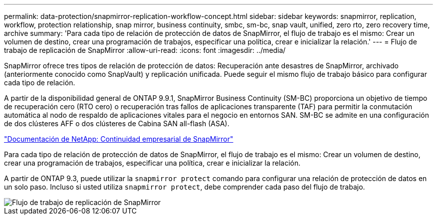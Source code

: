 ---
permalink: data-protection/snapmirror-replication-workflow-concept.html 
sidebar: sidebar 
keywords: snapmirror, replication, workflow, protection relationship, snap mirror, business continuity, smbc, sm-bc, snap vault, unified, zero rto, zero recovery time, archive 
summary: 'Para cada tipo de relación de protección de datos de SnapMirror, el flujo de trabajo es el mismo: Crear un volumen de destino, crear una programación de trabajos, especificar una política, crear e inicializar la relación.' 
---
= Flujo de trabajo de replicación de SnapMirror
:allow-uri-read: 
:icons: font
:imagesdir: ../media/


[role="lead"]
SnapMirror ofrece tres tipos de relación de protección de datos: Recuperación ante desastres de SnapMirror, archivado (anteriormente conocido como SnapVault) y replicación unificada. Puede seguir el mismo flujo de trabajo básico para configurar cada tipo de relación.

A partir de la disponibilidad general de ONTAP 9.9.1, SnapMirror Business Continuity (SM-BC) proporciona un objetivo de tiempo de recuperación cero (RTO cero) o recuperación tras fallos de aplicaciones transparente (TAF) para permitir la conmutación automática al nodo de respaldo de aplicaciones vitales para el negocio en entornos SAN. SM-BC se admite en una configuración de dos clústeres AFF o dos clústeres de Cabina SAN all-flash (ASA).

https://docs.netapp.com/us-en/ontap/smbc["Documentación de NetApp: Continuidad empresarial de SnapMirror"]

Para cada tipo de relación de protección de datos de SnapMirror, el flujo de trabajo es el mismo: Crear un volumen de destino, crear una programación de trabajos, especificar una política, crear e inicializar la relación.

A partir de ONTAP 9.3, puede utilizar la `snapmirror protect` comando para configurar una relación de protección de datos en un solo paso. Incluso si usted utiliza `snapmirror protect`, debe comprender cada paso del flujo de trabajo.

image::../media/data-protection-workflow.gif[Flujo de trabajo de replicación de SnapMirror]
